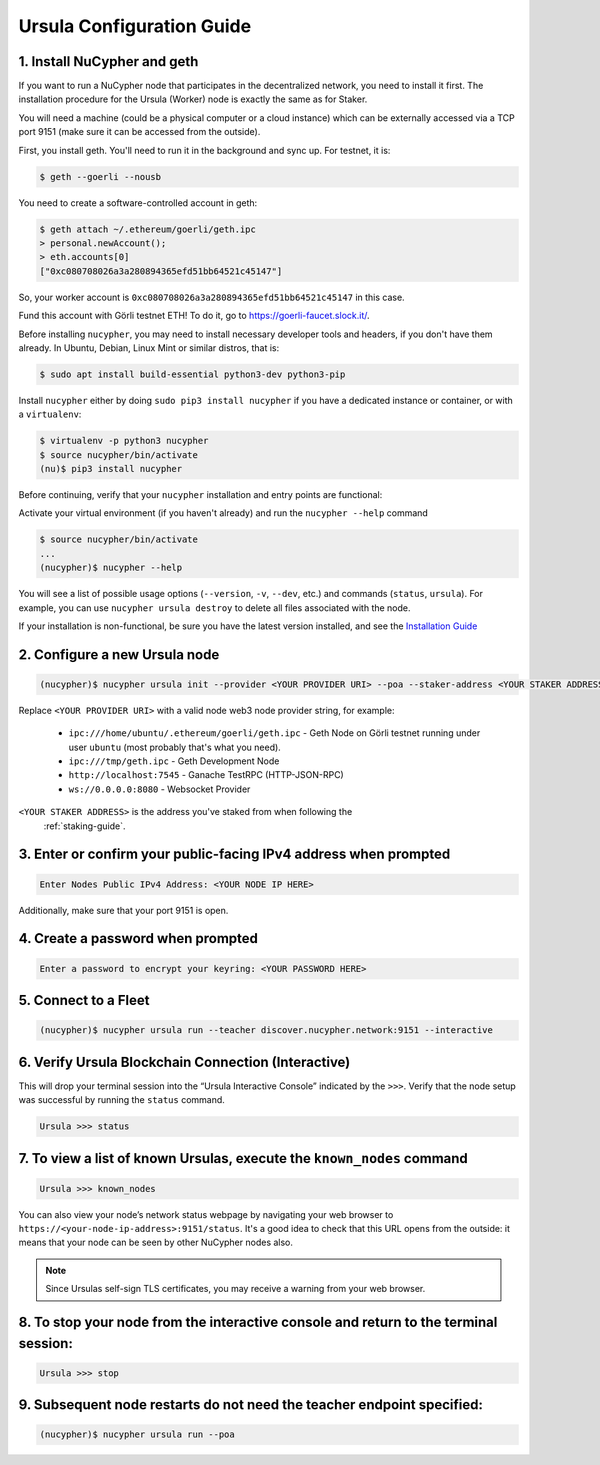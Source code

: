 .. _ursula-config-guide:

==========================
Ursula Configuration Guide
==========================

1. Install NuCypher and geth
------------------------------

If you want to run a NuCypher node that participates in the decentralized network,
you need to install it first. The installation procedure for the Ursula (Worker)
node is exactly the same as for Staker.

You will need a machine (could be a physical computer or a cloud instance) which
can be externally accessed via a TCP port 9151 (make sure it can be accessed
from the outside).

First, you install geth. You'll need to run it in the background and sync up.
For testnet, it is:

.. code:: bash

    $ geth --goerli --nousb

You need to create a software-controlled account in geth:

.. code:: bash

    $ geth attach ~/.ethereum/goerli/geth.ipc
    > personal.newAccount();
    > eth.accounts[0]
    ["0xc080708026a3a280894365efd51bb64521c45147"]

So, your worker account is ``0xc080708026a3a280894365efd51bb64521c45147`` in
this case.

Fund this account with Görli testnet ETH! To do it, go to
https://goerli-faucet.slock.it/.

Before installing ``nucypher``, you may need to install necessary developer
tools and headers, if you don't have them already. In Ubuntu, Debian, Linux Mint
or similar distros, that is:

.. code:: bash

    $ sudo apt install build-essential python3-dev python3-pip

Install ``nucypher`` either by doing ``sudo pip3 install nucypher`` if you have
a dedicated instance or container, or with a ``virtualenv``:

.. code:: bash

    $ virtualenv -p python3 nucypher
    $ source nucypher/bin/activate
    (nu)$ pip3 install nucypher

Before continuing, verify that your ``nucypher`` installation and entry points are functional:

Activate your virtual environment (if you haven't already) and run the ``nucypher --help`` command

.. code:: bash

    $ source nucypher/bin/activate
    ...
    (nucypher)$ nucypher --help


You will see a list of possible usage options (``--version``, ``-v``, ``--dev``, etc.) and commands (``status``, ``ursula``).
For example, you can use ``nucypher ursula destroy`` to delete all files associated with the node.

If your installation is non-functional, be sure you have the latest version installed, and see the `Installation Guide`_

.. _Installation Guide: installation_guide.html



2. Configure a new Ursula node
--------------------------------

.. code:: bash

    (nucypher)$ nucypher ursula init --provider <YOUR PROVIDER URI> --poa --staker-address <YOUR STAKER ADDRESS>


Replace ``<YOUR PROVIDER URI>`` with a valid node web3 node provider string, for example:

    - ``ipc:///home/ubuntu/.ethereum/goerli/geth.ipc`` - Geth Node on Görli testnet running under user ``ubuntu`` (most probably that's what you need).
    - ``ipc:///tmp/geth.ipc``   - Geth Development Node
    - ``http://localhost:7545`` - Ganache TestRPC (HTTP-JSON-RPC)
    - ``ws://0.0.0.0:8080``     - Websocket Provider

``<YOUR STAKER ADDRESS>`` is the address you've staked from when following the
 :ref:`staking-guide`.


3. Enter or confirm your public-facing IPv4 address when prompted
-------------------------------------------------------------------

.. code:: bash

    Enter Nodes Public IPv4 Address: <YOUR NODE IP HERE>

Additionally, make sure that your port 9151 is open.


4. Create a password when prompted
-----------------------------------------

.. code:: bash

    Enter a password to encrypt your keyring: <YOUR PASSWORD HERE>


.. important::::
    Save your password as you will need it to relaunch the node, and please note:

    - Minimum password length is 16 characters
    - Do not use a password that you use anywhere else

5. Connect to a Fleet
------------------------

.. code:: bash

    (nucypher)$ nucypher ursula run --teacher discover.nucypher.network:9151 --interactive


6. Verify Ursula Blockchain Connection (Interactive)
------------------------------------------------------

This will drop your terminal session into the “Ursula Interactive Console” indicated by the ``>>>``.
Verify that the node setup was successful by running the ``status`` command.

.. code:: bash

    Ursula >>> status


7. To view a list of known Ursulas, execute the ``known_nodes`` command
-------------------------------------------------------------------------

.. code:: bash

    Ursula >>> known_nodes


You can also view your node’s network status webpage by navigating your web browser to ``https://<your-node-ip-address>:9151/status``.
It's a good idea to check that this URL opens from the outside: it means that
your node can be seen by other NuCypher nodes also.

.. NOTE::
    Since Ursulas self-sign TLS certificates, you may receive a warning from your web browser.


8. To stop your node from the interactive console and return to the terminal session:
---------------------------------------------------------------------------------------

.. code:: bash

    Ursula >>> stop


9. Subsequent node restarts do not need the teacher endpoint specified:
-------------------------------------------------------------------------

.. code:: bash

    (nucypher)$ nucypher ursula run --poa
